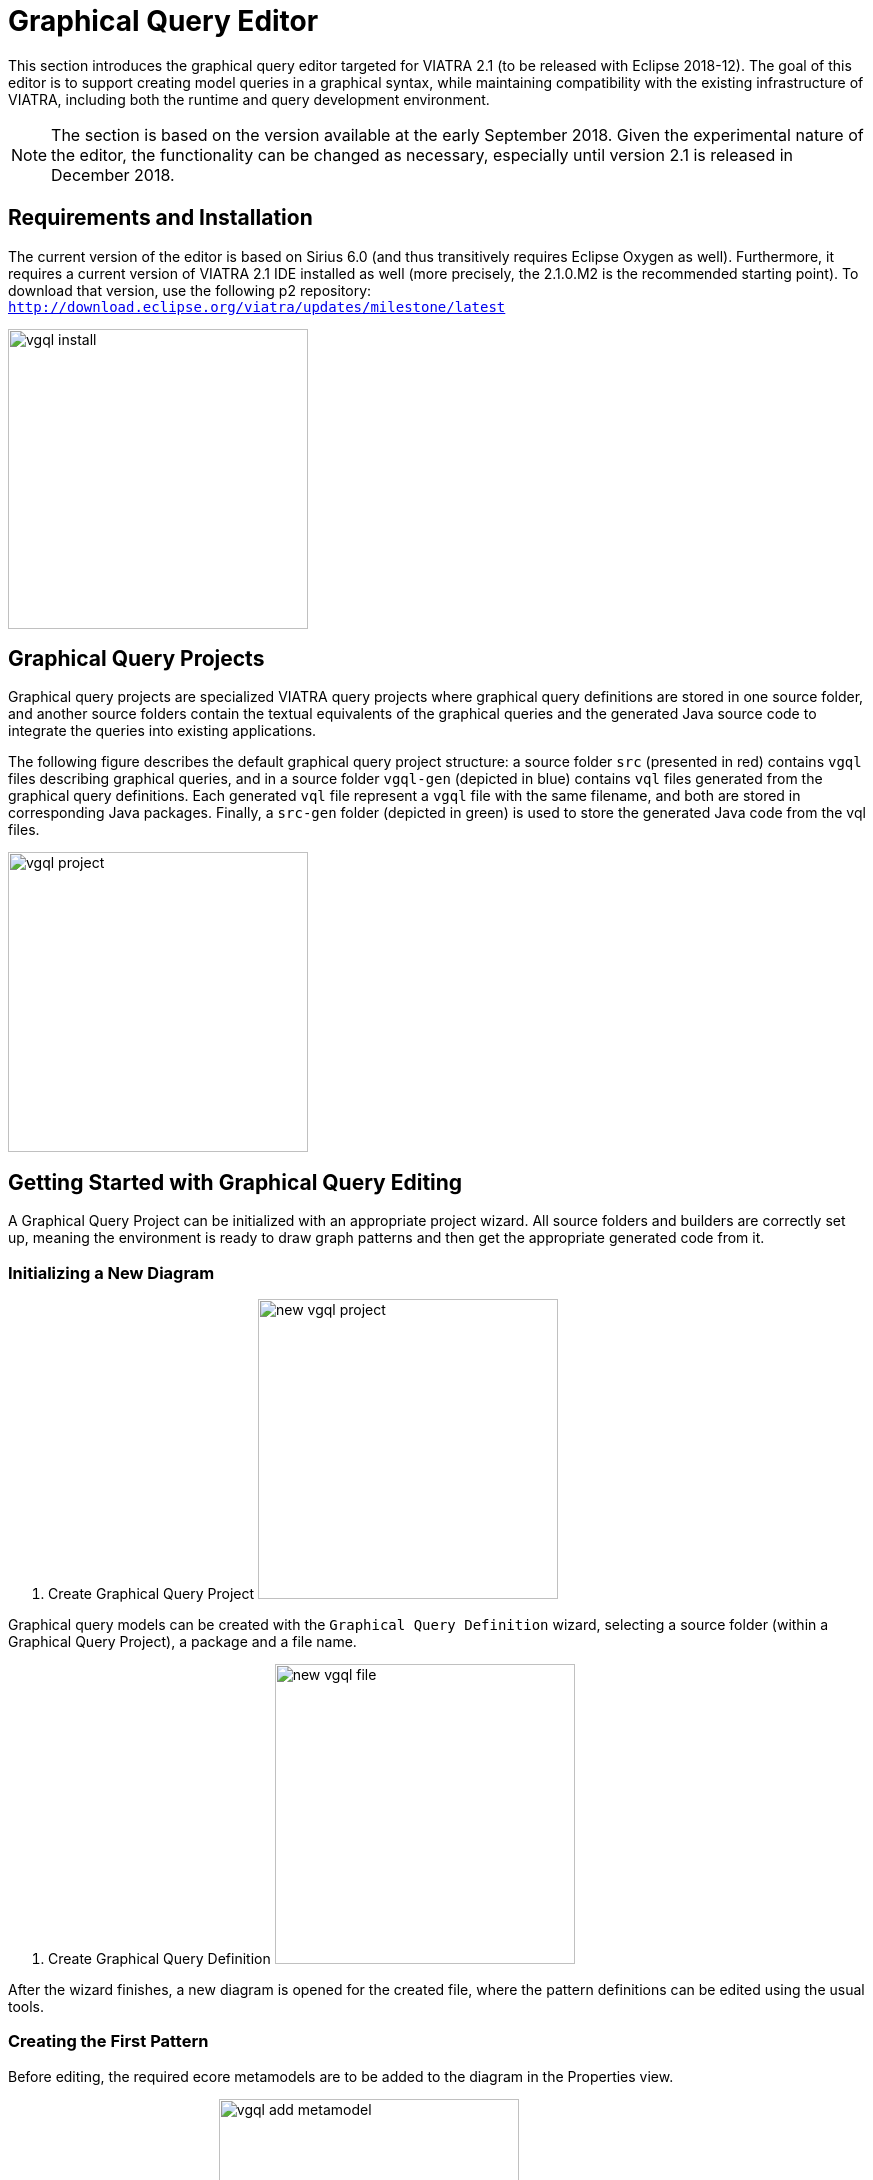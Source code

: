 ifdef::env-github,env-browser[:outfilesuffix: .adoc]
ifndef::rootdir[:rootdir: .]
ifndef::imagesdir[:imagesdir: {rootdir}/../images]
[[vgql-editor]]

= Graphical Query Editor

This section introduces the graphical query editor targeted for VIATRA 2.1 (to be released with Eclipse 2018-12). The goal of this editor is to support creating model queries in a graphical syntax, while maintaining compatibility with the existing infrastructure of VIATRA, including both the runtime and query development environment.

NOTE: The section is based on the version available at the early September 2018. Given the experimental nature of the editor, the functionality can be changed as necessary, especially until version 2.1 is released in December 2018.

== Requirements and Installation

The current version of the editor is based on Sirius 6.0 (and thus transitively requires Eclipse Oxygen as well). Furthermore, it requires a current version of VIATRA 2.1 IDE installed as well (more precisely, the 2.1.0.M2 is the recommended starting point). To download that version, use the following p2 repository: `http://download.eclipse.org/viatra/updates/milestone/latest`

image:tools/vgql_install.png[height=300]

== Graphical Query Projects

Graphical query projects are specialized VIATRA query projects where graphical query definitions are stored in one source folder, and another source folders contain the textual equivalents of the graphical queries and the generated Java source code to integrate the queries into existing applications.

The following figure describes the default graphical query project structure:  a source folder `src` (presented in red) contains `vgql` files describing graphical queries, and in a source folder `vgql-gen` (depicted in blue) contains `vql` files generated from the graphical query definitions. Each generated `vql` file represent a `vgql` file with the same filename, and both are stored in corresponding Java packages. Finally, a `src-gen` folder (depicted in green) is used to store the generated Java code from the vql files.

image:tools/vgql_project.png[height=300]

== Getting Started with Graphical Query Editing

A Graphical Query Project can be initialized with an appropriate project wizard. All source folders and builders are correctly set up, meaning the environment is ready to draw graph patterns and then get the appropriate generated code from it.

=== Initializing a New Diagram

. Create Graphical Query Project
image:tools/new_vgql_project.png[height=300]

Graphical query models can be created with the `Graphical Query Definition` wizard, selecting a source folder (within a Graphical Query Project), a package and a file name.

. Create Graphical Query Definition
image:tools/new_vgql_file.png[height=300]

After the wizard finishes, a new diagram is opened for the created file, where the pattern definitions can be edited using the usual tools.

=== Creating the First Pattern

Before editing, the required ecore metamodels are to be added to the diagram in the Properties view.

. Add an Ecore Metamodel
image:tools/vgql_add_metamodel.png[height=300]

NOTE: The editor tries to add the required plug-in dependencies automatically to the project. In rare case this may fail, causing the generated vql files will be erroneous. In such cases the generated vql files have a quick fix to add this dependency to the project.

. Metamodel dependency
image:tools/dependency_quick_fix.png[height=300]

Our first pattern will be used to enumerate all members of the EClass `HostInstance`. For this, we need a pattern with a single, typed parameter.

. First pattern
image:tools/vgql_first_pattern.png[height=300]

In order to ensure the created patterns are well-formed VIATRA queries, the queries can be validated using the default Sirius-based validators: select `Validate Diagram` from the pop-up menu of the diagram.

NOTE: In case of errors in the specification, the generated VQL files will be erroneous. In such cases it is recommended to re-validate the diagram and look at the provided error reports to fix the issues.

=== Evaluating Query Results

When everything works, an error-free `vql` file is generated from the graphical patterns automatically. At this point, the patterns can be loaded to the `Query Results` view using the standard components.

. Using the Query Results View
image:tools/vgql_query_results.png[height=300]

NOTE: This integration assumes that the `vql` file is generated, so it requires the query definitions to be saved, and a short delay may be necessary after save for the view to see the latest changes. When in doubt, wait until the Eclipse build job has finished.

== Missing Feature and Known Issues

The graphical pattern editor in VIATRA 2.1.0 is considered experimental, and there are a few known issues that are planned to be addressed after the the final VIATRA 2.1 is released in December 2018. These issues are maintained in link:https://bugs.eclipse.org/bugs/buglist.cgi?list_id=17930299&product=Viatra&query_format=advanced&status_whiteboard=vgql-editor&status_whiteboard_type=allwordssubstr[Bugzilla].
